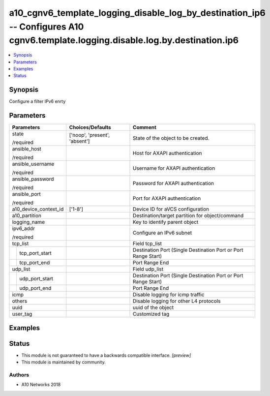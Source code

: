 .. _a10_cgnv6_template_logging_disable_log_by_destination_ip6_module:


a10_cgnv6_template_logging_disable_log_by_destination_ip6 -- Configures A10 cgnv6.template.logging.disable.log.by.destination.ip6
=================================================================================================================================

.. contents::
   :local:
   :depth: 1


Synopsis
--------

Configure a filter IPv6 enrty






Parameters
----------

+-----------------------+-------------------------------+----------------------------------------------------------------+
| Parameters            | Choices/Defaults              | Comment                                                        |
|                       |                               |                                                                |
|                       |                               |                                                                |
+=======================+===============================+================================================================+
| state                 | ['noop', 'present', 'absent'] | State of the object to be created.                             |
|                       |                               |                                                                |
| /required             |                               |                                                                |
+-----------------------+-------------------------------+----------------------------------------------------------------+
| ansible_host          |                               | Host for AXAPI authentication                                  |
|                       |                               |                                                                |
| /required             |                               |                                                                |
+-----------------------+-------------------------------+----------------------------------------------------------------+
| ansible_username      |                               | Username for AXAPI authentication                              |
|                       |                               |                                                                |
| /required             |                               |                                                                |
+-----------------------+-------------------------------+----------------------------------------------------------------+
| ansible_password      |                               | Password for AXAPI authentication                              |
|                       |                               |                                                                |
| /required             |                               |                                                                |
+-----------------------+-------------------------------+----------------------------------------------------------------+
| ansible_port          |                               | Port for AXAPI authentication                                  |
|                       |                               |                                                                |
| /required             |                               |                                                                |
+-----------------------+-------------------------------+----------------------------------------------------------------+
| a10_device_context_id | ['1-8']                       | Device ID for aVCS configuration                               |
|                       |                               |                                                                |
|                       |                               |                                                                |
+-----------------------+-------------------------------+----------------------------------------------------------------+
| a10_partition         |                               | Destination/target partition for object/command                |
|                       |                               |                                                                |
|                       |                               |                                                                |
+-----------------------+-------------------------------+----------------------------------------------------------------+
| logging_name          |                               | Key to identify parent object                                  |
|                       |                               |                                                                |
|                       |                               |                                                                |
+-----------------------+-------------------------------+----------------------------------------------------------------+
| ipv6_addr             |                               | Configure an IPv6 subnet                                       |
|                       |                               |                                                                |
| /required             |                               |                                                                |
+-----------------------+-------------------------------+----------------------------------------------------------------+
| tcp_list              |                               | Field tcp_list                                                 |
|                       |                               |                                                                |
|                       |                               |                                                                |
+---+-------------------+-------------------------------+----------------------------------------------------------------+
|   | tcp_port_start    |                               | Destination Port (Single Destination Port or Port Range Start) |
|   |                   |                               |                                                                |
|   |                   |                               |                                                                |
+---+-------------------+-------------------------------+----------------------------------------------------------------+
|   | tcp_port_end      |                               | Port Range End                                                 |
|   |                   |                               |                                                                |
|   |                   |                               |                                                                |
+---+-------------------+-------------------------------+----------------------------------------------------------------+
| udp_list              |                               | Field udp_list                                                 |
|                       |                               |                                                                |
|                       |                               |                                                                |
+---+-------------------+-------------------------------+----------------------------------------------------------------+
|   | udp_port_start    |                               | Destination Port (Single Destination Port or Port Range Start) |
|   |                   |                               |                                                                |
|   |                   |                               |                                                                |
+---+-------------------+-------------------------------+----------------------------------------------------------------+
|   | udp_port_end      |                               | Port Range End                                                 |
|   |                   |                               |                                                                |
|   |                   |                               |                                                                |
+---+-------------------+-------------------------------+----------------------------------------------------------------+
| icmp                  |                               | Disable logging for icmp traffic                               |
|                       |                               |                                                                |
|                       |                               |                                                                |
+-----------------------+-------------------------------+----------------------------------------------------------------+
| others                |                               | Disable logging for other L4 protocols                         |
|                       |                               |                                                                |
|                       |                               |                                                                |
+-----------------------+-------------------------------+----------------------------------------------------------------+
| uuid                  |                               | uuid of the object                                             |
|                       |                               |                                                                |
|                       |                               |                                                                |
+-----------------------+-------------------------------+----------------------------------------------------------------+
| user_tag              |                               | Customized tag                                                 |
|                       |                               |                                                                |
|                       |                               |                                                                |
+-----------------------+-------------------------------+----------------------------------------------------------------+







Examples
--------

.. code-block:: yaml+jinja

    





Status
------




- This module is not guaranteed to have a backwards compatible interface. *[preview]*


- This module is maintained by community.



Authors
~~~~~~~

- A10 Networks 2018

